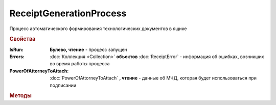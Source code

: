 ReceiptGenerationProcess
========================

Процесс автоматического формирования технологических документов в ящике

.. rubric:: Свойства

:IsRun:
    **Булево, чтение** - процесс запущен

:Errors:
    :doc:`Коллекция <Collection>` **объектов** :doc:`ReceiptError` - информация об ошибках, возникших во время работы процесса

:PowerOfAttorneyToAttach:
    :doc:`PowerOfAttorneyToAttach` **, чтение** - данные об МЧД, которая будет использоваться при подписании

    .. versionadded:: 5.37.0


.. rubric:: Методы

.. tabs::

    .. tab:: Все актуальные

        * :meth:`Start() <ReceiptGenerationProcess.Start>`
        * :meth:`Stop() <ReceiptGenerationProcess.Stop>`

.. method:: ReceiptGenerationProcess.Start()

    Запускает процесс формирования технологических документов


.. method:: ReceiptGenerationProcess.Stop()

    Останавливает процесс формирования технологических документов


.. seealso:: :doc:`../HowTo/HowTo_invoice_docflow`